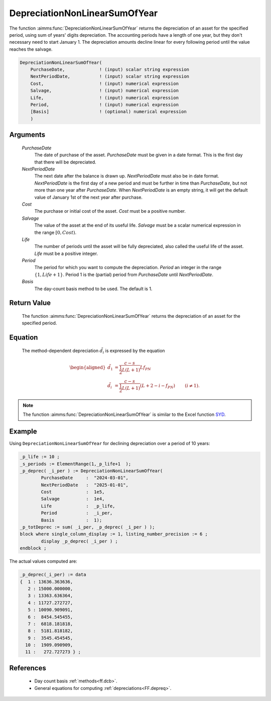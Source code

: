 .. aimms:function:: DepreciationNonLinearSumOfYear(PurchaseDate, NextPeriodDate, Cost, Salvage, Life, Period, Basis)

.. _DepreciationNonLinearSumOfYear:

DepreciationNonLinearSumOfYear
==============================

The function :aimms:func:`DepreciationNonLinearSumOfYear` returns the depreciation
of an asset for the specified period, using sum of years' digits
depreciation. The accounting periods have a length of one year, but they
don't necessary need to start January 1. The depreciation amounts
decline linear for every following period until the value reaches the
salvage.

.. code-block:: aimms

    DepreciationNonLinearSumOfYear(
        PurchaseDate,             ! (input) scalar string expression
        NextPeriodDate,           ! (input) scalar string expression
        Cost,                     ! (input) numerical expression
        Salvage,                  ! (input) numerical expression
        Life,                     ! (input) numerical expression
        Period,                   ! (input) numerical expression
        [Basis]                   ! (optional) numerical expression
        )

Arguments
---------

    *PurchaseDate*
        The date of purchase of the asset. *PurchaseDate* must be given in a
        date format. This is the first day that there will be depreciated.

    *NextPeriodDate*
        The next date after the balance is drawn up. *NextPeriodDate* must also
        be in date format. *NextPeriodDate* is the first day of a new period and
        must be further in time than *PurchaseDate*, but not more than one year
        after *PurchaseDate*. When *NextPeriodDate* is an empty string, it will
        get the default value of January 1st of the next year after purchase.

    *Cost*
        The purchase or initial cost of the asset. *Cost* must be a positive
        number.

    *Salvage*
        The value of the asset at the end of its useful life. *Salvage* must be
        a scalar numerical expression in the range :math:`[0, Cost)`.

    *Life*
        The number of periods until the asset will be fully depreciated, also
        called the useful life of the asset. *Life* must be a positive integer.

    *Period*
        The period for which you want to compute the depreciation. *Period* an
        integer in the range :math:`\{1, Life + 1\}`. Period 1 is the (partial)
        period from *PurchaseDate* until *NextPeriodDate*.

    *Basis*
        The day-count basis method to be used. The default is 1.

Return Value
------------

    The function :aimms:func:`DepreciationNonLinearSumOfYear` returns the depreciation
    of an asset for the specified period.

Equation
--------

    The method-dependent depreciation :math:`\tilde{d_i}` is expressed by
    the equation

    .. math::

       \begin{aligned}
        \tilde{d_1} &= \frac{c-s}{\frac{1}{2}L(L+1)}Lf_{PN} & \\ \tilde{d_i} &= \frac{c-s}{\frac{1}{2}L(L+1)}(L + 2 - i - f_{PN}) & \qquad (i\neq 1). \end{aligned}

.. note::

    The function :aimms:func:`DepreciationNonLinearSumOfYear` is similar to the Excel
    function `SYD <https://support.microsoft.com/en-us/office/syd-function-1be51f4f-62fc-4b9e-a000-b43e6c2ae86f>`_.


Example
-------

Using ``DepreciationNonLinearSumOfYear`` for declining depreciation over a period of 10 years:
 

.. code-block:: aimms

	_p_life := 10 ;
	_s_periods := ElementRange(1,_p_life+1  );
	_p_deprec( _i_per ) := DepreciationNonLinearSumOfYear(
		PurchaseDate     :  "2024-03-01", 
		NextPeriodDate   :  "2025-01-01", 
		Cost             :  1e5, 
		Salvage          :  1e4, 
		Life             :  _p_life,
		Period           :  _i_per, 
		Basis            :  1);
	_p_totDeprec := sum( _i_per, _p_deprec( _i_per ) );
	block where single_column_display := 1, listing_number_precision := 6 ;
		display _p_deprec( _i_per ) ;
	endblock ;

The actual values computed are:

.. code-block:: aimms

    _p_deprec(_i_per) := data 
    {  1 : 13636.363636,
       2 : 15000.000000,
       3 : 13363.636364,
       4 : 11727.272727,
       5 : 10090.909091,
       6 :  8454.545455,
       7 :  6818.181818,
       8 :  5181.818182,
       9 :  3545.454545,
      10 :  1909.090909,
      11 :   272.727273 } ;



References
-----------


    *   Day count basis :ref:`methods<ff.dcb>`. 
    
    *   General equations for computing :ref:`depreciations<FF.depreq>`.
